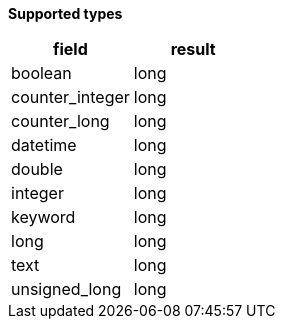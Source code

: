 // This is generated by ESQL's AbstractFunctionTestCase. Do no edit it. See ../README.md for how to regenerate it.

*Supported types*

[%header.monospaced.styled,format=dsv,separator=|]
|===
field | result
boolean | long
counter_integer | long
counter_long | long
datetime | long
double | long
integer | long
keyword | long
long | long
text | long
unsigned_long | long
|===
